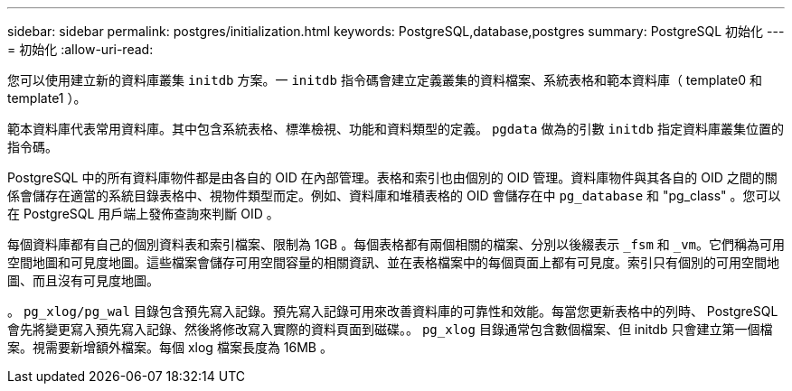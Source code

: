 ---
sidebar: sidebar 
permalink: postgres/initialization.html 
keywords: PostgreSQL,database,postgres 
summary: PostgreSQL 初始化 
---
= 初始化
:allow-uri-read: 


[role="lead"]
您可以使用建立新的資料庫叢集 `initdb` 方案。一 `initdb` 指令碼會建立定義叢集的資料檔案、系統表格和範本資料庫（ template0 和 template1 ）。

範本資料庫代表常用資料庫。其中包含系統表格、標準檢視、功能和資料類型的定義。 `pgdata` 做為的引數 `initdb` 指定資料庫叢集位置的指令碼。

PostgreSQL 中的所有資料庫物件都是由各自的 OID 在內部管理。表格和索引也由個別的 OID 管理。資料庫物件與其各自的 OID 之間的關係會儲存在適當的系統目錄表格中、視物件類型而定。例如、資料庫和堆積表格的 OID 會儲存在中 `pg_database` 和 "pg_class" 。您可以在 PostgreSQL 用戶端上發佈查詢來判斷 OID 。

每個資料庫都有自己的個別資料表和索引檔案、限制為 1GB 。每個表格都有兩個相關的檔案、分別以後綴表示 `_fsm` 和 `_vm`。它們稱為可用空間地圖和可見度地圖。這些檔案會儲存可用空間容量的相關資訊、並在表格檔案中的每個頁面上都有可見度。索引只有個別的可用空間地圖、而且沒有可見度地圖。

。 `pg_xlog/pg_wal` 目錄包含預先寫入記錄。預先寫入記錄可用來改善資料庫的可靠性和效能。每當您更新表格中的列時、 PostgreSQL 會先將變更寫入預先寫入記錄、然後將修改寫入實際的資料頁面到磁碟。。 `pg_xlog` 目錄通常包含數個檔案、但 initdb 只會建立第一個檔案。視需要新增額外檔案。每個 xlog 檔案長度為 16MB 。
